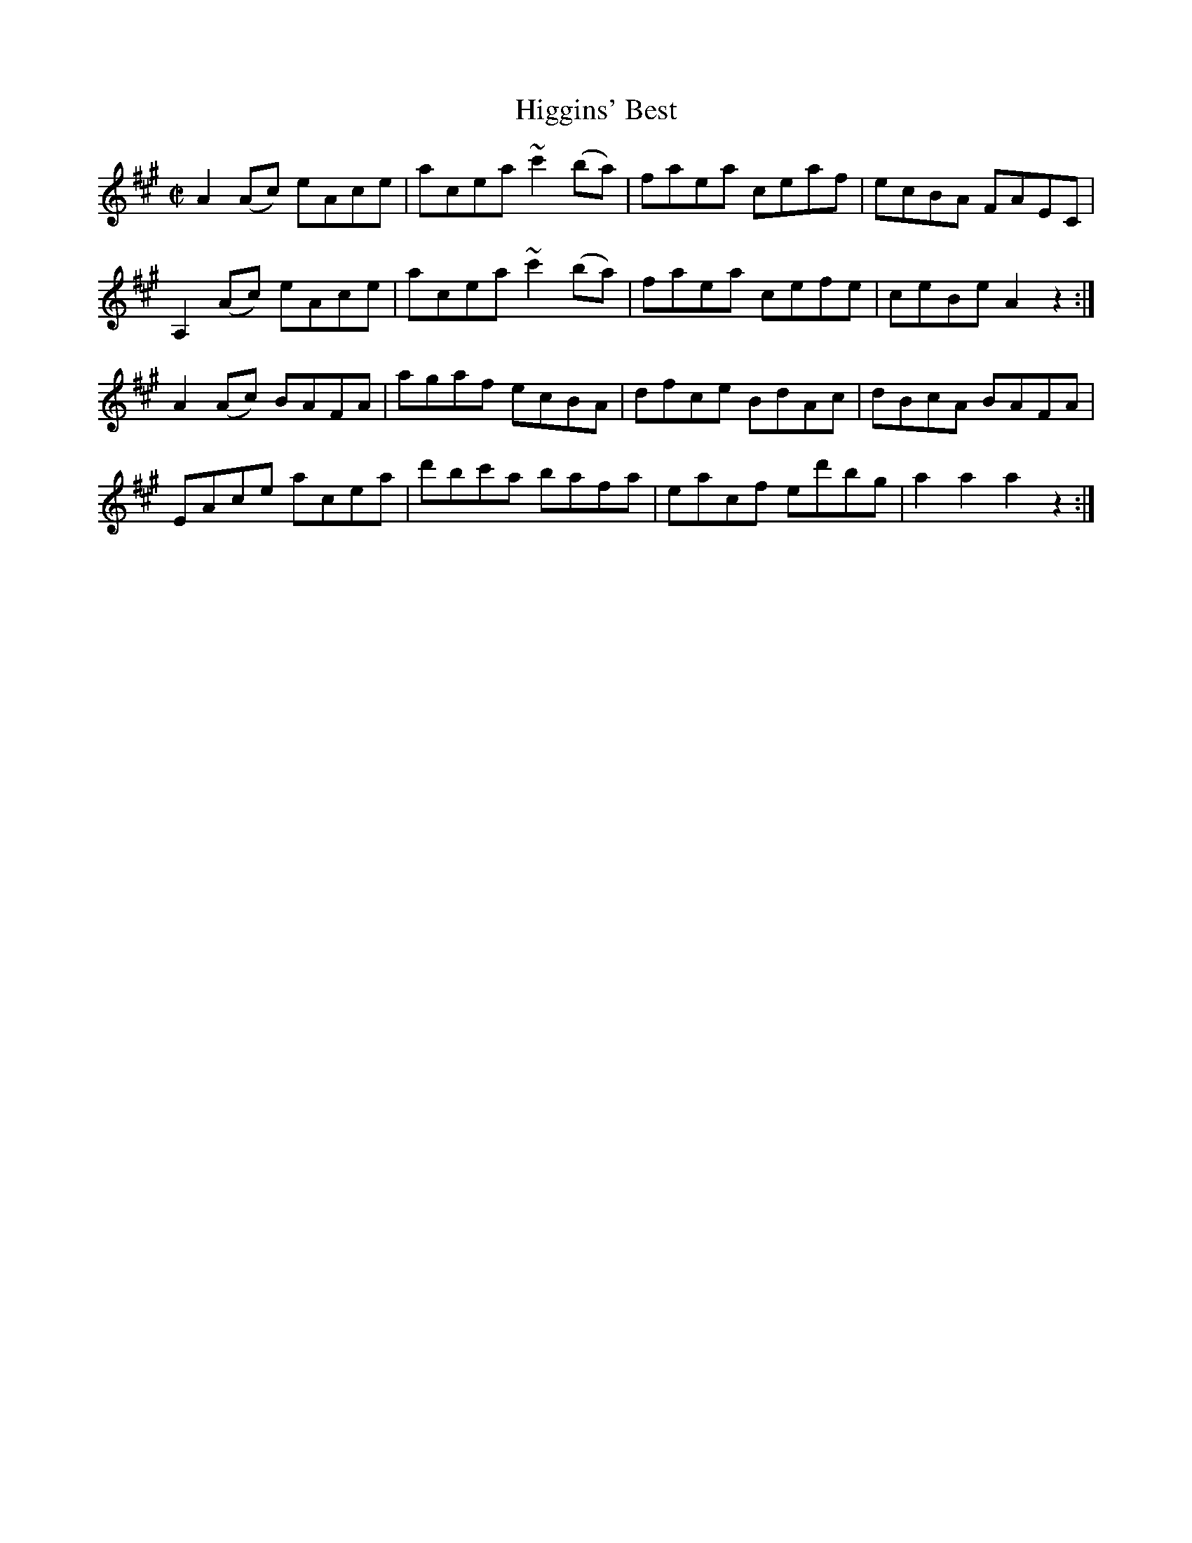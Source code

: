 X:1939
T:Higgins' Best
M:C|
L:1/8
B:O'NEILL'S 1750
N:collected by McElligott
Z:Transcribed by A. LEE WORMAN
K:A
A2 (Ac) eAce|acea ~c'2 (ba)|faea ceaf|ecBA FAEC|
A,2 (Ac) eAce|acea ~c'2 (ba)|faea cefe|ceBe A2 z2:|
A2 (Ac) BAFA|agaf ecBA|dfce BdAc|dBcA BAFA|
EAce acea|d'bc'a bafa|eacf ed'bg|a2 a2 a2 z2:|
